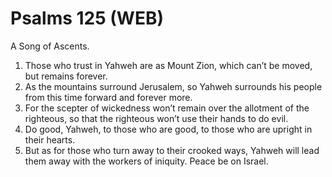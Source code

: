 * Psalms 125 (WEB)
:PROPERTIES:
:ID: WEB/19-PSA125
:END:

 A Song of Ascents.
1. Those who trust in Yahweh are as Mount Zion, which can’t be moved, but remains forever.
2. As the mountains surround Jerusalem, so Yahweh surrounds his people from this time forward and forever more.
3. For the scepter of wickedness won’t remain over the allotment of the righteous, so that the righteous won’t use their hands to do evil.
4. Do good, Yahweh, to those who are good, to those who are upright in their hearts.
5. But as for those who turn away to their crooked ways, Yahweh will lead them away with the workers of iniquity. Peace be on Israel.
